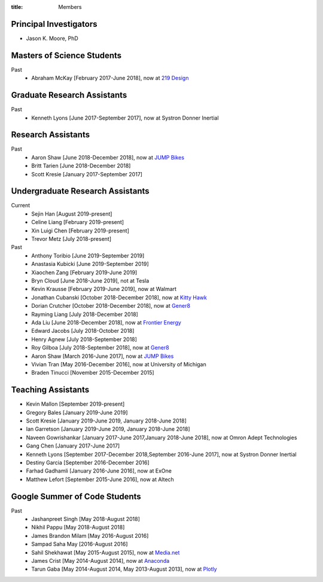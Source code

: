 :title: Members

Principal Investigators
=======================

- Jason K. Moore, PhD

Masters of Science Students
===========================

Past
   - Abraham McKay [February 2017-June 2018], now at `219 Design <https://www.219design.com>`_

Graduate Research Assistants
============================

Past
   - Kenneth Lyons [June 2017-September 2017], now at Systron Donner Inertial

Research Assistants
===================

Past
   - Aaron Shaw [June 2018-December 2018], now at `JUMP Bikes <https://jump.com>`_
   - Britt Tarien [June 2018-December 2018]
   - Scott Kresie [January 2017-September 2017]

Undergraduate Research Assistants
=================================

Current
   - Sejin Han [August 2019-present]
   - Celine Liang [February 2019-present]
   - Xin Luigi Chen [February 2019-present]
   - Trevor Metz [July 2018-present]
Past
   - Anthony Toribio [June 2019-September 2019]
   - Anastasia Kubicki [June 2019-September 2019]
   - Xiaochen Zang [February 2019-June 2019]
   - Bryn Cloud [June 2018-June 2019], not at Tesla
   - Kevin Krausse [February 2019-June 2019], now at Walmart
   - Jonathan Cubanski [October 2018-December 2018], now at `Kitty Hawk <https://kittyhawk.aero/>`_
   - Dorian Crutcher [October 2018-December 2018], now at `Gener8 <http://www.gener8.net/>`_
   - Rayming Liang [July 2018-December 2018]
   - Ada Liu [June 2018-December 2018], now at `Frontier Energy <https://frontierenergy.com/>`_
   - Edward Jacobs [July 2018-October 2018]
   - Henry Agnew [July 2018-September 2018]
   - Roy Gilboa [July 2018-September 2018], now at `Gener8 <http://www.gener8.net/>`_
   - Aaron Shaw [March 2016-June 2017], now at `JUMP Bikes <https://jump.com>`_
   - Vivian Tran [May 2016-December 2016], now at University of Michigan
   - Braden Tinucci [November 2015-December 2015]

Teaching Assistants
===================

- Kevin Mallon [September 2019-present]
- Gregory Bales [January 2019-June 2019]
- Scott Kresie [January 2019-June 2019, January 2018-June 2018]
- Ian Garretson [January 2019-June 2019, January 2018-June 2018]
- Naveen Gowrishankar [January 2017-June 2017,January 2018-June 2018], now at Omron Adept Technologies
- Gang Chen [January 2017-June 2017]
- Kenneth Lyons [September 2017-December 2018,September 2016-June 2017], now at Systron Donner Inertial
- Destiny Garcia [September 2016-December 2016]
- Farhad Gadhamli [January 2016-June 2016], now at ExOne
- Matthew Lefort [September 2015-June 2016], now at Altech

Google Summer of Code Students
==============================

Past
   - Jashanpreet Singh [May 2018-August 2018]
   - Nikhil Pappu [May 2018-August 2018]
   - James Brandon Milam [May 2016-August 2016]
   - Sampad Saha May [2016-August 2016]
   - Sahil Shekhawat [May 2015-August 2015], now at `Media.net <http://media.net>`_
   - James Crist [May 2014-August 2014], now at `Anaconda <http://anaconda.com>`_
   - Tarun Gaba [May 2014-August 2014, May 2013-August 2013], now at `Plotly <http://plot.ly>`_
